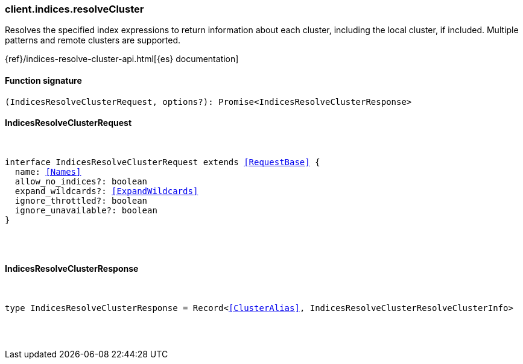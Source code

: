 [[reference-indices-resolve_cluster]]

////////
===========================================================================================================================
||                                                                                                                       ||
||                                                                                                                       ||
||                                                                                                                       ||
||        ██████╗ ███████╗ █████╗ ██████╗ ███╗   ███╗███████╗                                                            ||
||        ██╔══██╗██╔════╝██╔══██╗██╔══██╗████╗ ████║██╔════╝                                                            ||
||        ██████╔╝█████╗  ███████║██║  ██║██╔████╔██║█████╗                                                              ||
||        ██╔══██╗██╔══╝  ██╔══██║██║  ██║██║╚██╔╝██║██╔══╝                                                              ||
||        ██║  ██║███████╗██║  ██║██████╔╝██║ ╚═╝ ██║███████╗                                                            ||
||        ╚═╝  ╚═╝╚══════╝╚═╝  ╚═╝╚═════╝ ╚═╝     ╚═╝╚══════╝                                                            ||
||                                                                                                                       ||
||                                                                                                                       ||
||    This file is autogenerated, DO NOT send pull requests that changes this file directly.                             ||
||    You should update the script that does the generation, which can be found in:                                      ||
||    https://github.com/elastic/elastic-client-generator-js                                                             ||
||                                                                                                                       ||
||    You can run the script with the following command:                                                                 ||
||       npm run elasticsearch -- --version <version>                                                                    ||
||                                                                                                                       ||
||                                                                                                                       ||
||                                                                                                                       ||
===========================================================================================================================
////////

[discrete]
[[client.indices.resolveCluster]]
=== client.indices.resolveCluster

Resolves the specified index expressions to return information about each cluster, including the local cluster, if included. Multiple patterns and remote clusters are supported.

{ref}/indices-resolve-cluster-api.html[{es} documentation]

[discrete]
==== Function signature

[source,ts]
----
(IndicesResolveClusterRequest, options?): Promise<IndicesResolveClusterResponse>
----

[discrete]
==== IndicesResolveClusterRequest

[pass]
++++
<pre>
++++
interface IndicesResolveClusterRequest extends <<RequestBase>> {
  name: <<Names>>
  allow_no_indices?: boolean
  expand_wildcards?: <<ExpandWildcards>>
  ignore_throttled?: boolean
  ignore_unavailable?: boolean
}

[pass]
++++
</pre>
++++
[discrete]
==== IndicesResolveClusterResponse

[pass]
++++
<pre>
++++
type IndicesResolveClusterResponse = Record<<<ClusterAlias>>, IndicesResolveClusterResolveClusterInfo>

[pass]
++++
</pre>
++++
